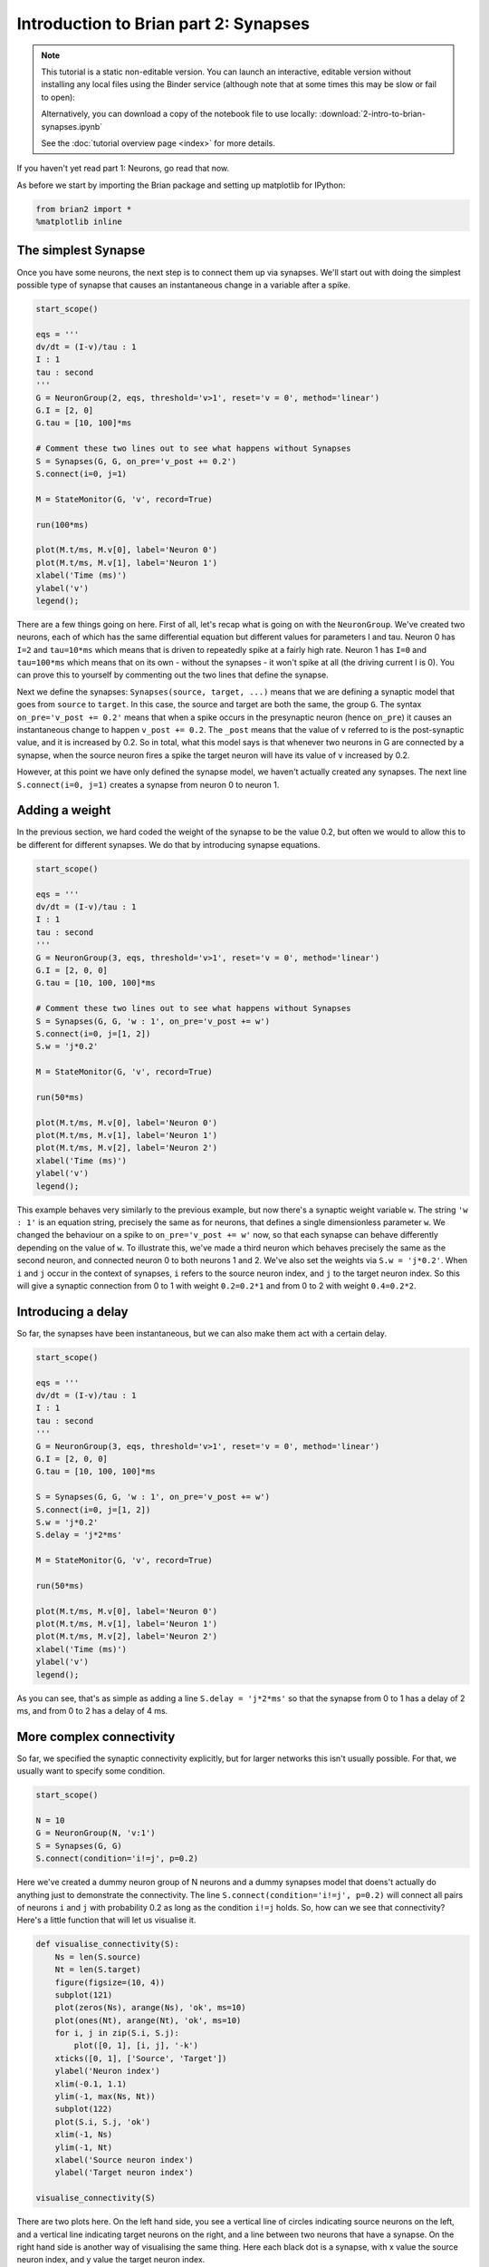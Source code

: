 
Introduction to Brian part 2: Synapses
======================================


.. |launchbinder| image:: http://mybinder.org/badge.svg
.. _launchbinder: http://mybinder.org:/repo/brian-team/brian2-binder/notebooks/tutorials/2-intro-to-brian-synapses.ipynb

.. note::
   This tutorial is a static non-editable version. You can launch an
   interactive, editable version without installing any local files
   using the Binder service (although note that at some times this
   may be slow or fail to open): |launchbinder|_

   Alternatively, you can download a copy of the notebook file
   to use locally: :download:`2-intro-to-brian-synapses.ipynb`

   See the :doc:`tutorial overview page <index>` for more details.


If you haven't yet read part 1: Neurons, go read that now.

As before we start by importing the Brian package and setting up
matplotlib for IPython:

.. code:: python

    from brian2 import *
    %matplotlib inline

The simplest Synapse
--------------------

Once you have some neurons, the next step is to connect them up via
synapses. We'll start out with doing the simplest possible type of
synapse that causes an instantaneous change in a variable after a spike.

.. code:: python

    start_scope()
    
    eqs = '''
    dv/dt = (I-v)/tau : 1
    I : 1
    tau : second
    '''
    G = NeuronGroup(2, eqs, threshold='v>1', reset='v = 0', method='linear')
    G.I = [2, 0]
    G.tau = [10, 100]*ms
    
    # Comment these two lines out to see what happens without Synapses
    S = Synapses(G, G, on_pre='v_post += 0.2')
    S.connect(i=0, j=1)
    
    M = StateMonitor(G, 'v', record=True)
    
    run(100*ms)
    
    plot(M.t/ms, M.v[0], label='Neuron 0')
    plot(M.t/ms, M.v[1], label='Neuron 1')
    xlabel('Time (ms)')
    ylabel('v')
    legend();



.. image:: 2-intro-to-brian-synapses_image_5_0.png


There are a few things going on here. First of all, let's recap what is
going on with the ``NeuronGroup``. We've created two neurons, each of
which has the same differential equation but different values for
parameters I and tau. Neuron 0 has ``I=2`` and ``tau=10*ms`` which means
that is driven to repeatedly spike at a fairly high rate. Neuron 1 has
``I=0`` and ``tau=100*ms`` which means that on its own - without the
synapses - it won't spike at all (the driving current I is 0). You can
prove this to yourself by commenting out the two lines that define the
synapse.

Next we define the synapses: ``Synapses(source, target, ...)`` means
that we are defining a synaptic model that goes from ``source`` to
``target``. In this case, the source and target are both the same, the
group ``G``. The syntax ``on_pre='v_post += 0.2'`` means that when a
spike occurs in the presynaptic neuron (hence ``on_pre``) it causes an
instantaneous change to happen ``v_post += 0.2``. The ``_post`` means
that the value of ``v`` referred to is the post-synaptic value, and it
is increased by 0.2. So in total, what this model says is that whenever
two neurons in G are connected by a synapse, when the source neuron
fires a spike the target neuron will have its value of ``v`` increased
by 0.2.

However, at this point we have only defined the synapse model, we
haven't actually created any synapses. The next line
``S.connect(i=0, j=1)`` creates a synapse from neuron 0 to neuron 1.

Adding a weight
---------------

In the previous section, we hard coded the weight of the synapse to be
the value 0.2, but often we would to allow this to be different for
different synapses. We do that by introducing synapse equations.

.. code:: python

    start_scope()
    
    eqs = '''
    dv/dt = (I-v)/tau : 1
    I : 1
    tau : second
    '''
    G = NeuronGroup(3, eqs, threshold='v>1', reset='v = 0', method='linear')
    G.I = [2, 0, 0]
    G.tau = [10, 100, 100]*ms
    
    # Comment these two lines out to see what happens without Synapses
    S = Synapses(G, G, 'w : 1', on_pre='v_post += w')
    S.connect(i=0, j=[1, 2])
    S.w = 'j*0.2'
    
    M = StateMonitor(G, 'v', record=True)
    
    run(50*ms)
    
    plot(M.t/ms, M.v[0], label='Neuron 0')
    plot(M.t/ms, M.v[1], label='Neuron 1')
    plot(M.t/ms, M.v[2], label='Neuron 2')
    xlabel('Time (ms)')
    ylabel('v')
    legend();



.. image:: 2-intro-to-brian-synapses_image_8_0.png


This example behaves very similarly to the previous example, but now
there's a synaptic weight variable ``w``. The string ``'w : 1'`` is an
equation string, precisely the same as for neurons, that defines a
single dimensionless parameter ``w``. We changed the behaviour on a
spike to ``on_pre='v_post += w'`` now, so that each synapse can behave
differently depending on the value of ``w``. To illustrate this, we've
made a third neuron which behaves precisely the same as the second
neuron, and connected neuron 0 to both neurons 1 and 2. We've also set
the weights via ``S.w = 'j*0.2'``. When ``i`` and ``j`` occur in the
context of synapses, ``i`` refers to the source neuron index, and ``j``
to the target neuron index. So this will give a synaptic connection from
0 to 1 with weight ``0.2=0.2*1`` and from 0 to 2 with weight
``0.4=0.2*2``.

Introducing a delay
-------------------

So far, the synapses have been instantaneous, but we can also make them
act with a certain delay.

.. code:: python

    start_scope()
    
    eqs = '''
    dv/dt = (I-v)/tau : 1
    I : 1
    tau : second
    '''
    G = NeuronGroup(3, eqs, threshold='v>1', reset='v = 0', method='linear')
    G.I = [2, 0, 0]
    G.tau = [10, 100, 100]*ms
    
    S = Synapses(G, G, 'w : 1', on_pre='v_post += w')
    S.connect(i=0, j=[1, 2])
    S.w = 'j*0.2'
    S.delay = 'j*2*ms'
    
    M = StateMonitor(G, 'v', record=True)
    
    run(50*ms)
    
    plot(M.t/ms, M.v[0], label='Neuron 0')
    plot(M.t/ms, M.v[1], label='Neuron 1')
    plot(M.t/ms, M.v[2], label='Neuron 2')
    xlabel('Time (ms)')
    ylabel('v')
    legend();



.. image:: 2-intro-to-brian-synapses_image_11_0.png


As you can see, that's as simple as adding a line ``S.delay = 'j*2*ms'``
so that the synapse from 0 to 1 has a delay of 2 ms, and from 0 to 2 has
a delay of 4 ms.

More complex connectivity
-------------------------

So far, we specified the synaptic connectivity explicitly, but for
larger networks this isn't usually possible. For that, we usually want
to specify some condition.

.. code:: python

    start_scope()
    
    N = 10
    G = NeuronGroup(N, 'v:1')
    S = Synapses(G, G)
    S.connect(condition='i!=j', p=0.2)

Here we've created a dummy neuron group of N neurons and a dummy
synapses model that doens't actually do anything just to demonstrate the
connectivity. The line ``S.connect(condition='i!=j', p=0.2)`` will
connect all pairs of neurons ``i`` and ``j`` with probability 0.2 as
long as the condition ``i!=j`` holds. So, how can we see that
connectivity? Here's a little function that will let us visualise it.

.. code:: python

    def visualise_connectivity(S):
        Ns = len(S.source)
        Nt = len(S.target)
        figure(figsize=(10, 4))
        subplot(121)
        plot(zeros(Ns), arange(Ns), 'ok', ms=10)
        plot(ones(Nt), arange(Nt), 'ok', ms=10)
        for i, j in zip(S.i, S.j):
            plot([0, 1], [i, j], '-k')
        xticks([0, 1], ['Source', 'Target'])
        ylabel('Neuron index')
        xlim(-0.1, 1.1)
        ylim(-1, max(Ns, Nt))
        subplot(122)
        plot(S.i, S.j, 'ok')
        xlim(-1, Ns)
        ylim(-1, Nt)
        xlabel('Source neuron index')
        ylabel('Target neuron index')
        
    visualise_connectivity(S)



.. image:: 2-intro-to-brian-synapses_image_16_0.png


There are two plots here. On the left hand side, you see a vertical line
of circles indicating source neurons on the left, and a vertical line
indicating target neurons on the right, and a line between two neurons
that have a synapse. On the right hand side is another way of
visualising the same thing. Here each black dot is a synapse, with x
value the source neuron index, and y value the target neuron index.

Let's see how these figures change as we change the probability of a
connection:

.. code:: python

    start_scope()
    
    N = 10
    G = NeuronGroup(N, 'v:1')
    
    for p in [0.1, 0.5, 1.0]:
        S = Synapses(G, G)
        S.connect(condition='i!=j', p=p)
        visualise_connectivity(S)
        suptitle('p = '+str(p))



.. image:: 2-intro-to-brian-synapses_image_18_0.png



.. image:: 2-intro-to-brian-synapses_image_18_1.png



.. image:: 2-intro-to-brian-synapses_image_18_2.png


And let's see what another connectivity condition looks like. This one
will only connect neighbouring neurons.

.. code:: python

    start_scope()
    
    N = 10
    G = NeuronGroup(N, 'v:1')
    
    S = Synapses(G, G)
    S.connect(condition='abs(i-j)<4 and i!=j')
    visualise_connectivity(S)



.. image:: 2-intro-to-brian-synapses_image_20_0.png


Try using that cell to see how other connectivity conditions look like.

You can also use the generator syntax to create connections like this
more efficiently. In small examples like this, it doesn't matter, but
for large numbers of neurons it can be much more efficient to specify
directly which neurons should be connected than to specify just a
condition. Note that the following example uses ``skip_if_invalid`` to
avoid errors at the boundaries (e.g. do not try to connect the neuron
with index 1 to a neuron with index -2).

.. code:: python

    start_scope()
    
    N = 10
    G = NeuronGroup(N, 'v:1')
    
    S = Synapses(G, G)
    S.connect(j='k for k in range(i-3, i+4) if i!=k', skip_if_invalid=True)
    visualise_connectivity(S)



.. image:: 2-intro-to-brian-synapses_image_23_0.png


If each source neuron is connected to precisely one target neuron (which
would be normally used with two separate groups of the same size, not
with identical source and target groups as in this example), there is a
special syntax that is extremely efficient. For example, 1-to-1
connectivity looks like this:

.. code:: python

    start_scope()
    
    N = 10
    G = NeuronGroup(N, 'v:1')
    
    S = Synapses(G, G)
    S.connect(j='i')
    visualise_connectivity(S)



.. image:: 2-intro-to-brian-synapses_image_25_0.png


You can also do things like specifying the value of weights with a
string. Let's see an example where we assign each neuron a spatial
location and have a distance-dependent connectivity function. We
visualise the weight of a synapse by the size of the marker.

.. code:: python

    start_scope()
    
    N = 30
    neuron_spacing = 50*umetre
    width = N/4.0*neuron_spacing
    
    # Neuron has one variable x, its position
    G = NeuronGroup(N, 'x : metre')
    G.x = 'i*neuron_spacing'
    
    # All synapses are connected (excluding self-connections)
    S = Synapses(G, G, 'w : 1')
    S.connect(condition='i!=j')
    # Weight varies with distance
    S.w = 'exp(-(x_pre-x_post)**2/(2*width**2))'
    
    scatter(S.x_pre/um, S.x_post/um, S.w*20)
    xlabel('Source neuron position (um)')
    ylabel('Target neuron position (um)');



.. image:: 2-intro-to-brian-synapses_image_27_0.png


Now try changing that function and seeing how the plot changes.

More complex synapse models: STDP
---------------------------------

Brian's synapse framework is very general and can do things like
short-term plasticity (STP) or spike-timing dependent plasticity (STDP).
Let's see how that works for STDP.

STDP is normally defined by an equation something like this:

.. math:: \Delta w = \sum_{t_{pre}} \sum_{t_{post}} W(t_{post}-t_{pre})

That is, the change in synaptic weight w is the sum over all presynaptic
spike times :math:`t_{pre}` and postsynaptic spike times
:math:`t_{post}` of some function :math:`W` of the difference in these
spike times. A commonly used function :math:`W` is:

.. math::

   W(\Delta t) = \begin{cases}
   A_{pre} e^{-\Delta t/\tau_{pre}} & \Delta t>0 \\
   A_{post} e^{\Delta t/\tau_{post}} & \Delta t<0
   \end{cases}

This function looks like this:

.. code:: python

    tau_pre = tau_post = 20*ms
    A_pre = 0.01
    A_post = -A_pre*1.05
    delta_t = linspace(-50, 50, 100)*ms
    W = where(delta_t>0, A_pre*exp(-delta_t/tau_pre), A_post*exp(delta_t/tau_post))
    plot(delta_t/ms, W)
    xlabel(r'$\Delta t$ (ms)')
    ylabel('W')
    axhline(0, ls='-', c='k');



.. image:: 2-intro-to-brian-synapses_image_29_0.png


Simulating it directly using this equation though would be very
inefficient, because we would have to sum over all pairs of spikes. That
would also be physiologically unrealistic because the neuron cannot
remember all its previous spike times. It turns out there is a more
efficient and physiologically more plausible way to get the same effect.

We define two new variables :math:`a_{pre}` and :math:`a_{post}` which
are "traces" of pre- and post-synaptic activity, governed by the
differential equations:

.. math::

   \begin{eqnarray}
   \tau_{pre}\frac{\mathrm{d}}{\mathrm{d}t} a_{pre} &=& -a_{pre}\\
   \tau_{post}\frac{\mathrm{d}}{\mathrm{d}t} a_{post} &=& -a_{post}\\
   \end{eqnarray}

When a presynaptic spike occurs, the presynaptic trace is updated and
the weight is modified according to the rule:

.. math::

   \begin{eqnarray}
   a_{pre} &\rightarrow& a_{pre}+A_{pre}\\
   w &\rightarrow& w+a_{post}
   \end{eqnarray}

When a postsynaptic spike occurs:

.. math::

   \begin{eqnarray}
   a_{post} &\rightarrow& a_{post}+A_{post}\\
   w &\rightarrow& w+a_{pre}
   \end{eqnarray}

To see that this formulation is equivalent, you just have to check that
the equations sum linearly, and consider two cases: what happens if the
presynaptic spike occurs before the postsynaptic spike, and vice versa.
Try drawing a picture of it.

Now that we have a formulation that relies only on differential
equations and spike events, we can turn that into Brian code.

.. code:: python

    start_scope()
    
    taupre = taupost = 20*ms
    wmax = 0.01
    Apre = 0.01
    Apost = -Apre*taupre/taupost*1.05
    
    G = NeuronGroup(1, 'v:1', threshold='v>1')
    
    S = Synapses(G, G,
                 '''
                 w : 1
                 dapre/dt = -apre/taupre : 1 (event-driven)
                 dapost/dt = -apost/taupost : 1 (event-driven)
                 ''',
                 on_pre='''
                 v_post += w
                 apre += Apre
                 w = clip(w+apost, 0, wmax)
                 ''',
                 on_post='''
                 apost += Apost
                 w = clip(w+apre, 0, wmax)
                 ''')

There are a few things to see there. Firstly, when defining the synapses
we've given a more complicated multi-line string defining three synaptic
variables (``w``, ``apre`` and ``apost``). We've also got a new bit of
syntax there, ``(event-driven)`` after the definitions of ``apre`` and
``apost``. What this means is that although these two variables evolve
continuously over time, Brian should only update them at the time of an
event (a spike). This is because we don't need the values of ``apre``
and ``apost`` except at spike times, and it is more efficient to only
update them when needed.

Next we have a ``on_pre=...`` argument. The first line is
``v_post += w``: this is the line that actually applies the synaptic
weight to the target neuron. The second line is ``apre += Apre`` which
encodes the rule above. In the third line, we're also encoding the rule
above but we've added one extra feature: we've clamped the synaptic
weights between a minimum of 0 and a maximum of ``wmax`` so that the
weights can't get too large or negative. The function
``clip(x, low, high)`` does this.

Finally, we have a ``on_post=...`` argument. This gives the statements
to calculate when a post-synaptic neuron fires. Note that we do not
modify ``v`` in this case, only the synaptic variables.

Now let's see how all the variables behave when a presynaptic spike
arrives some time before a postsynaptic spike.

.. code:: python

    start_scope()
    
    taupre = taupost = 20*ms
    wmax = 0.01
    Apre = 0.01
    Apost = -Apre*taupre/taupost*1.05
    
    G = NeuronGroup(2, 'v:1', threshold='t>(1+i)*10*ms', refractory=100*ms)
    
    S = Synapses(G, G,
                 '''
                 w : 1
                 dapre/dt = -apre/taupre : 1 (clock-driven)
                 dapost/dt = -apost/taupost : 1 (clock-driven)
                 ''',
                 on_pre='''
                 v_post += w
                 apre += Apre
                 w = clip(w+apost, 0, wmax)
                 ''',
                 on_post='''
                 apost += Apost
                 w = clip(w+apre, 0, wmax)
                 ''', method='linear')
    S.connect(i=0, j=1)
    M = StateMonitor(S, ['w', 'apre', 'apost'], record=True)
    
    run(30*ms)
    
    figure(figsize=(4, 8))
    subplot(211)
    plot(M.t/ms, M.apre[0], label='apre')
    plot(M.t/ms, M.apost[0], label='apost')
    legend()
    subplot(212)
    plot(M.t/ms, M.w[0], label='w')
    legend(loc='best')
    xlabel('Time (ms)');



.. image:: 2-intro-to-brian-synapses_image_33_0.png


A couple of things to note here. First of all, we've used a trick to
make neuron 0 fire a spike at time 10 ms, and neuron 1 at time 20 ms.
Can you see how that works?

Secondly, we've replaced the ``(event-driven)`` by ``(clock-driven)`` so
you can see how ``apre`` and ``apost`` evolve over time. Try reverting
this change and see what happens.

Try changing the times of the spikes to see what happens.

Finally, let's verify that this formulation is equivalent to the
original one.

.. code:: python

    start_scope()
    
    taupre = taupost = 20*ms
    Apre = 0.01
    Apost = -Apre*taupre/taupost*1.05
    tmax = 50*ms
    N = 100
    
    # Presynaptic neurons G spike at times from 0 to tmax
    # Postsynaptic neurons G spike at times from tmax to 0
    # So difference in spike times will vary from -tmax to +tmax
    G = NeuronGroup(N, 'tspike:second', threshold='t>tspike', refractory=100*ms)
    H = NeuronGroup(N, 'tspike:second', threshold='t>tspike', refractory=100*ms)
    G.tspike = 'i*tmax/(N-1)'
    H.tspike = '(N-1-i)*tmax/(N-1)'
    
    S = Synapses(G, H,
                 '''
                 w : 1
                 dapre/dt = -apre/taupre : 1 (event-driven)
                 dapost/dt = -apost/taupost : 1 (event-driven)
                 ''',
                 on_pre='''
                 apre += Apre
                 w = w+apost
                 ''',
                 on_post='''
                 apost += Apost
                 w = w+apre
                 ''')
    S.connect(j='i')
    
    run(tmax+1*ms)
    
    plot((H.tspike-G.tspike)/ms, S.w)
    xlabel(r'$\Delta t$ (ms)')
    ylabel(r'$\Delta w$')
    axhline(0, ls='-', c='k');



.. image:: 2-intro-to-brian-synapses_image_35_0.png


Can you see how this works?

End of tutorial
---------------

